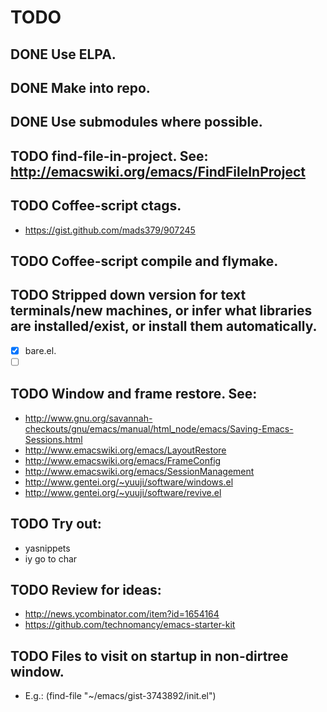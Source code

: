 * TODO
** DONE Use ELPA.
   CLOSED: [2013-02-18 Mon 14:51]
** DONE Make into repo.
   CLOSED: [2013-02-18 Mon 14:52]
** DONE Use submodules where possible.
   CLOSED: [2013-02-18 Mon 14:52]

** TODO find-file-in-project. See: http://emacswiki.org/emacs/FindFileInProject
** TODO Coffee-script ctags.
   - https://gist.github.com/mads379/907245
** TODO Coffee-script compile and flymake.
** TODO Stripped down version for text terminals/new machines, or infer what libraries are installed/exist, or install them automatically.
   - [X] bare.el.
   - [ ] 
** TODO Window and frame restore. See:
   - http://www.gnu.org/savannah-checkouts/gnu/emacs/manual/html_node/emacs/Saving-Emacs-Sessions.html
   - http://www.emacswiki.org/emacs/LayoutRestore
   - http://www.emacswiki.org/emacs/FrameConfig
   - http://www.emacswiki.org/emacs/SessionManagement
   - http://www.gentei.org/~yuuji/software/windows.el
   - http://www.gentei.org/~yuuji/software/revive.el
** TODO Try out:
   - yasnippets
   - iy go to char
** TODO Review for ideas:
   - http://news.ycombinator.com/item?id=1654164
   - https://github.com/technomancy/emacs-starter-kit
** TODO Files to visit on startup in non-dirtree window.
   - E.g.: (find-file "~/emacs/gist-3743892/init.el")
